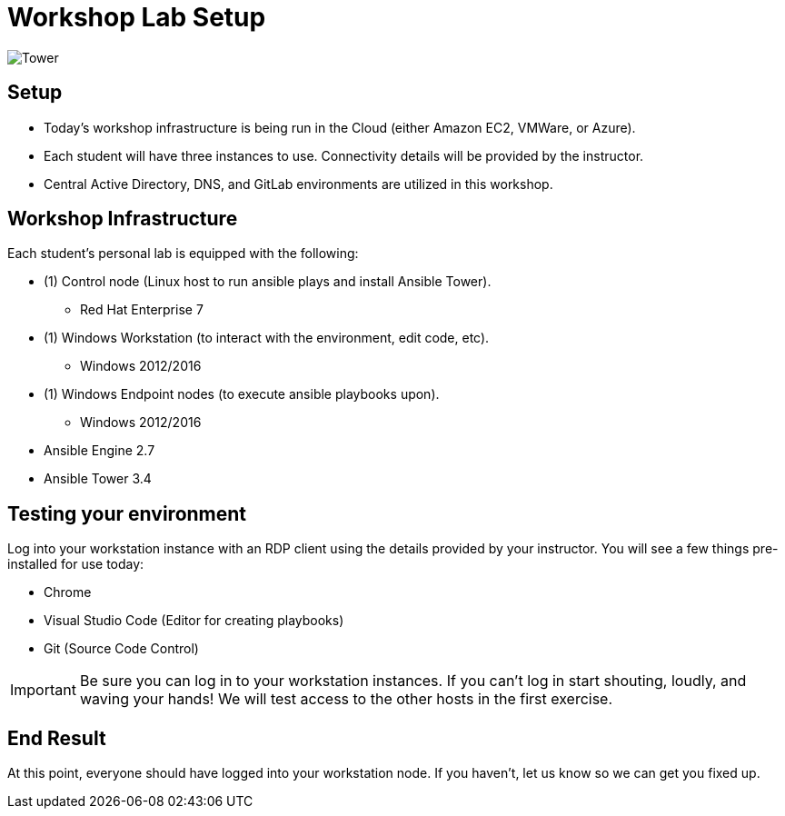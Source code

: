 

:badges:
:icons: font
:iconsdir: icons/
:source-highlighter: highlight.js
:source-language: yaml


= Workshop Lab Setup

image::images/tower.002.png['Tower']

== Setup

[IMPORTANT]
- Today's workshop infrastructure is being run in the Cloud (either Amazon EC2, VMWare, or Azure).

- Each student will have three instances to use.  Connectivity details will be provided by the instructor.

- Central Active Directory, DNS, and GitLab environments are utilized in this workshop.

== Workshop Infrastructure

Each student's personal lab is equipped with the following:

* (1) Control node (Linux host to run ansible plays and install Ansible Tower).
** Red Hat Enterprise 7
* (1) Windows Workstation (to interact with the environment, edit code, etc).
** Windows 2012/2016
* (1) Windows Endpoint nodes (to execute ansible playbooks upon).
** Windows 2012/2016
* Ansible Engine 2.7
* Ansible Tower 3.4

== Testing your environment

Log into your workstation instance with an RDP client using the details provided by your instructor.  You will see a few things pre-installed for use today:

* Chrome
* Visual Studio Code (Editor for creating playbooks)
* Git (Source Code Control)

[IMPORTANT]
Be sure you can log in to your workstation instances.  If you can't log in start shouting, loudly, and waving your hands!  We will test access to the other hosts in the first exercise.

== End Result

At this point, everyone should have logged into your workstation node.  If you haven't, let us know so we can get you fixed up.



